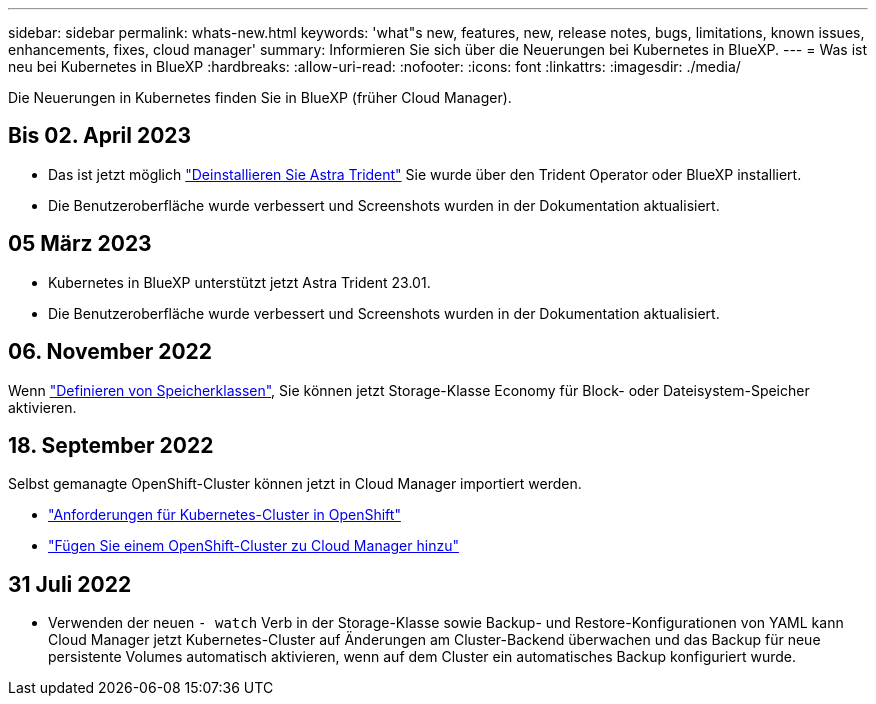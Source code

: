 ---
sidebar: sidebar 
permalink: whats-new.html 
keywords: 'what"s new, features, new, release notes, bugs, limitations, known issues, enhancements, fixes, cloud manager' 
summary: Informieren Sie sich über die Neuerungen bei Kubernetes in BlueXP. 
---
= Was ist neu bei Kubernetes in BlueXP
:hardbreaks:
:allow-uri-read: 
:nofooter: 
:icons: font
:linkattrs: 
:imagesdir: ./media/


[role="lead"]
Die Neuerungen in Kubernetes finden Sie in BlueXP (früher Cloud Manager).



== Bis 02. April 2023

* Das ist jetzt möglich link:https://docs.netapp.com/us-en/cloud-manager-kubernetes/task/task-k8s-manage-trident.html["Deinstallieren Sie Astra Trident"] Sie wurde über den Trident Operator oder BlueXP installiert.
* Die Benutzeroberfläche wurde verbessert und Screenshots wurden in der Dokumentation aktualisiert.




== 05 März 2023

* Kubernetes in BlueXP unterstützt jetzt Astra Trident 23.01.
* Die Benutzeroberfläche wurde verbessert und Screenshots wurden in der Dokumentation aktualisiert.




== 06. November 2022

Wenn link:https://docs.netapp.com/us-en/cloud-manager-kubernetes/task/task-k8s-manage-storage-classes.html#add-storage-classes["Definieren von Speicherklassen"], Sie können jetzt Storage-Klasse Economy für Block- oder Dateisystem-Speicher aktivieren.



== 18. September 2022

Selbst gemanagte OpenShift-Cluster können jetzt in Cloud Manager importiert werden.

* link:https://docs.netapp.com/us-en/cloud-manager-kubernetes/requirements/kubernetes-reqs-openshift.html["Anforderungen für Kubernetes-Cluster in OpenShift"]
* link:https://docs.netapp.com/us-en/cloud-manager-kubernetes/requirements/kubernetes-add-openshift.html["Fügen Sie einem OpenShift-Cluster zu Cloud Manager hinzu"]




== 31 Juli 2022

* Verwenden der neuen `- watch` Verb in der Storage-Klasse sowie Backup- und Restore-Konfigurationen von YAML kann Cloud Manager jetzt Kubernetes-Cluster auf Änderungen am Cluster-Backend überwachen und das Backup für neue persistente Volumes automatisch aktivieren, wenn auf dem Cluster ein automatisches Backup konfiguriert wurde.
+
ifdef::aws[]



link:https://docs.netapp.com/us-en/cloud-manager-kubernetes/requirements/kubernetes-reqs-aws.html["Anforderungen an Kubernetes-Cluster in AWS"]Endif::aws[]

+ ifdef::azurblau[]

link:https://docs.netapp.com/us-en/cloud-manager-kubernetes/requirements/kubernetes-reqs-aks.html["Anforderungen an Kubernetes Cluster in Azure"]Endif::azurblau[]

+ ifdef::gcp[]

link:https://docs.netapp.com/us-en/cloud-manager-kubernetes/requirements/kubernetes-reqs-gke.html["Anforderungen für Kubernetes-Cluster in Google Cloud"]Endif::gcp[]

* Wenn link:https://docs.netapp.com/us-en/cloud-manager-kubernetes/task/task-k8s-manage-storage-classes.html#add-storage-classes["Definieren von Speicherklassen"], Sie können jetzt einen Dateisystemtyp (fstype) für Block Storage angeben.




== 3 Juli 2022

* Wenn Astra Trident über den Trident Operator implementiert wurde, können Sie jetzt mithilfe von Cloud Manager auf die neueste Version von Astra Trident upgraden.
+
link:https://docs.netapp.com/us-en/cloud-manager-kubernetes/task/task-k8s-manage-trident.html["Installation und Management von Astra Trident"]

* Sie können jetzt Ihren Kubernetes-Cluster per Drag & Drop in die Arbeitsumgebung AWS FSX for ONTAP verschieben, um eine Storage-Klasse direkt aus dem Canvas hinzuzufügen.
+
link:https://docs.netapp.com/us-en/cloud-manager-kubernetes/task/task-k8s-manage-storage-classes.html#add-storage-classes["Fügen Sie eine Storage-Klasse hinzu"]





== 6. Juni 2022

Cloud Manager unterstützt jetzt Amazon FSX for ONTAP als Back-End Storage.



== 4 Mai 2022



=== Ziehen Sie die Maus per Drag-and-Drop, um eine Speicherklasse hinzuzufügen

Sie können jetzt Ihren Kubernetes-Cluster ziehen und in die Cloud Volumes ONTAP-Arbeitsumgebung ablegen, um eine Storage-Klasse direkt aus dem Canvas hinzuzufügen.

link:https://docs.netapp.com/us-en/cloud-manager-kubernetes/task/task-k8s-manage-storage-classes.html#add-storage-classes["Fügen Sie eine Storage-Klasse hinzu"]



== 4. April 2022



=== Managen Sie Kubernetes-Cluster über die Seite der Cloud Manager Ressourcen

Das Kubernetes-Cluster-Management bietet jetzt eine direkte Integration in die Cluster-Arbeitsumgebung. Eine neue link:https://docs.netapp.com/us-en/cloud-manager-kubernetes/task/task-k8s-quick-start.html["Schnellstart"] Starten Sie schnell.

Sie können jetzt auf der Seite „Cluster-Ressource“ die folgenden Aktionen ausführen.

* link:https://docs.netapp.com/us-en/cloud-manager-kubernetes/task/task-k8s-manage-trident.html["Installation Von Astra Trident"]
* link:https://docs.netapp.com/us-en/cloud-manager-kubernetes/task/task-k8s-manage-storage-classes.html["Fügen Sie Speicherklassen hinzu"]
* link:https://docs.netapp.com/us-en/cloud-manager-kubernetes/task/task-k8s-manage-persistent-volumes.html["Anzeige persistenter Volumes"]
* link:https://docs.netapp.com/us-en/cloud-manager-kubernetes/task/task-k8s-manage-remove-cluster.html["Cluster entfernen"]
* link:https://docs.netapp.com/us-en/cloud-manager-kubernetes/task/task-kubernetes-enable-services.html["Unterstützung von Datenservices"]




== 27 Februar 2022



=== Unterstützung von Kubernetes-Clustern in Google Cloud

Verwaltete Google Kubernetes Engine (GKE)-Cluster und automatisierte Kubernetes-Cluster in Google Cloud können jetzt über Cloud Manager hinzugefügt und gemanagt werden.

link:https://docs.netapp.com/us-en/cloud-manager-kubernetes/requirements/kubernetes-reqs-gke.html["Erste Schritte mit Kubernetes-Clustern in der Google Cloud"].



== 11 Januar 2022



=== Unterstützung für Kubernetes-Cluster in Azure

Verwaltete Azure Kubernetes-Cluster (AKS) und automatisierte Kubernetes-Cluster in Azure können jetzt mithilfe von Cloud Manager hinzugefügt und gemanagt werden.

link:https://docs.netapp.com/us-en/cloud-manager-kubernetes/requirements/kubernetes-reqs-aks.html["Erste Schritte mit Kubernetes Clustern in Azure"]



== 28. November 2021



=== Unterstützung von Kubernetes-Clustern in AWS

Managed-Kubernetes-Cluster können jetzt in Canvas von Cloud Manager hinzugefügt werden, um erweitertes Datenmanagement zu ermöglichen.

* Amazon EKS Cluster entdecken
* Erstellen Sie Backups persistenter Volumes mit Cloud Backup


link:https://docs.netapp.com/us-en/cloud-manager-kubernetes/concept-kubernetes.html["Erfahren Sie mehr über die Unterstützung von Kubernetes"].


TIP: Der vorhandene Kubernetes-Service (verfügbar über die Registerkarte *K8s*) ist veraltet und wird in einer zukünftigen Version entfernt.
